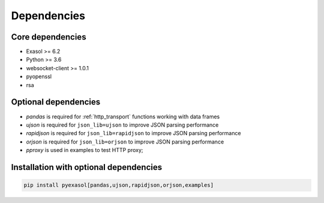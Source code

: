 Dependencies
============

Core dependencies
+++++++++++++++++

- Exasol >= 6.2
- Python >= 3.6
- websocket-client >= 1.0.1
- pyopenssl
- rsa

Optional dependencies
+++++++++++++++++++++

- `pandas` is required for :ref:`http_transport` functions working with data frames
- `ujson` is required for ``json_lib=ujson`` to improve JSON parsing performance
- `rapidjson` is required for ``json_lib=rapidjson`` to improve JSON parsing performance
- `orjson` is required for ``json_lib=orjson`` to improve JSON parsing performance
- `pproxy` is used in examples to test HTTP proxy;

Installation with optional dependencies
+++++++++++++++++++++++++++++++++++++++

.. code-block:: bash

   pip install pyexasol[pandas,ujson,rapidjson,orjson,examples]
